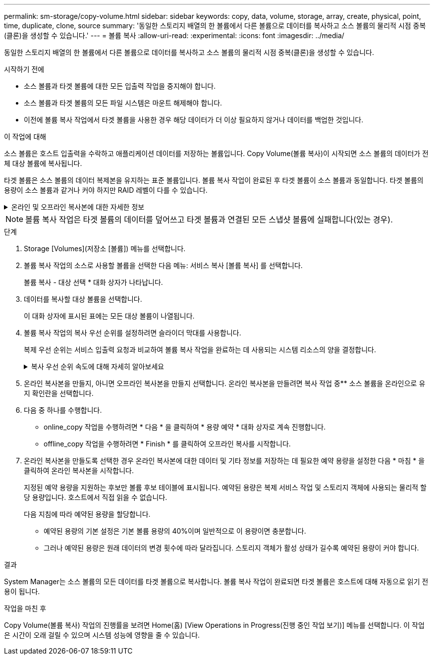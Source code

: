 ---
permalink: sm-storage/copy-volume.html 
sidebar: sidebar 
keywords: copy, data, volume, storage, array, create, physical, point, time, duplicate, clone, source 
summary: '동일한 스토리지 배열의 한 볼륨에서 다른 볼륨으로 데이터를 복사하고 소스 볼륨의 물리적 시점 중복(클론)을 생성할 수 있습니다.' 
---
= 볼륨 복사
:allow-uri-read: 
:experimental: 
:icons: font
:imagesdir: ../media/


[role="lead"]
동일한 스토리지 배열의 한 볼륨에서 다른 볼륨으로 데이터를 복사하고 소스 볼륨의 물리적 시점 중복(클론)을 생성할 수 있습니다.

.시작하기 전에
* 소스 볼륨과 타겟 볼륨에 대한 모든 입출력 작업을 중지해야 합니다.
* 소스 볼륨과 타겟 볼륨의 모든 파일 시스템은 마운트 해제해야 합니다.
* 이전에 볼륨 복사 작업에서 타겟 볼륨을 사용한 경우 해당 데이터가 더 이상 필요하지 않거나 데이터를 백업한 것입니다.


.이 작업에 대해
소스 볼륨은 호스트 입출력을 수락하고 애플리케이션 데이터를 저장하는 볼륨입니다. Copy Volume(볼륨 복사)이 시작되면 소스 볼륨의 데이터가 전체 대상 볼륨에 복사됩니다.

타겟 볼륨은 소스 볼륨의 데이터 복제본을 유지하는 표준 볼륨입니다. 볼륨 복사 작업이 완료된 후 타겟 볼륨이 소스 볼륨과 동일합니다. 타겟 볼륨의 용량이 소스 볼륨과 같거나 커야 하지만 RAID 레벨이 다를 수 있습니다.

.온라인 및 오프라인 복사본에 대한 자세한 정보
[%collapsible]
====
* 온라인 사본 *

온라인 복사본은 스토리지 어레이 내의 모든 볼륨에 대한 시점 복사본을 생성하지만, 복제가 진행 중인 볼륨에 쓸 수는 있습니다. 이 기능은 볼륨의 스냅샷을 생성하고 스냅샷을 복제본의 실제 소스 볼륨으로 사용하여 수행합니다. 시점 이미지가 생성되는 볼륨을 기본 볼륨이라고 하며 표준 볼륨이거나 스토리지 어레이의 씬 볼륨일 수 있습니다.

* 오프라인 복사 *

오프라인 복제는 소스 볼륨에서 데이터를 읽고 타겟 볼륨에 복사하는 한편, 진행 중인 복제본으로 소스 볼륨에 대한 모든 업데이트를 일시 중지시킵니다. 소스 볼륨에 대한 모든 업데이트가 일시 중지되어 타겟 볼륨에 시간 정합성이 보장되지 않는 항목이 생성되는 것을 방지합니다. 오프라인 볼륨 복사본 관계는 소스 볼륨과 타겟 볼륨 사이에 있습니다.

====
[NOTE]
====
볼륨 복사 작업은 타겟 볼륨의 데이터를 덮어쓰고 타겟 볼륨과 연결된 모든 스냅샷 볼륨에 실패합니다(있는 경우).

====
.단계
. Storage [Volumes](저장소 [볼륨]) 메뉴를 선택합니다.
. 볼륨 복사 작업의 소스로 사용할 볼륨을 선택한 다음 메뉴: 서비스 복사 [볼륨 복사] 를 선택합니다.
+
볼륨 복사 - 대상 선택 * 대화 상자가 나타납니다.

. 데이터를 복사할 대상 볼륨을 선택합니다.
+
이 대화 상자에 표시된 표에는 모든 대상 볼륨이 나열됩니다.

. 볼륨 복사 작업의 복사 우선 순위를 설정하려면 슬라이더 막대를 사용합니다.
+
복제 우선 순위는 서비스 입출력 요청과 비교하여 볼륨 복사 작업을 완료하는 데 사용되는 시스템 리소스의 양을 결정합니다.

+
.복사 우선 순위 속도에 대해 자세히 알아보세요
[%collapsible]
====
복사 우선 순위 비율은 5가지입니다.

** 최저
** 낮음
** 중간
** 높음
** 최고


복사 우선 순위가 가장 낮은 속도로 설정된 경우 입출력 작업의 우선 순위가 지정되고 볼륨 복사 작업이 더 오래 걸립니다. 복사 우선 순위가 가장 높은 속도로 설정된 경우 볼륨 복사 작업의 우선 순위가 지정되지만 스토리지 배열의 입출력 작업에 영향을 줄 수 있습니다.

====
. 온라인 복사본을 만들지, 아니면 오프라인 복사본을 만들지 선택합니다. 온라인 복사본을 만들려면 복사 작업 중** 소스 볼륨을 온라인으로 유지 확인란을 선택합니다.
. 다음 중 하나를 수행합니다.
+
** online_copy 작업을 수행하려면 * 다음 * 을 클릭하여 * 용량 예약 * 대화 상자로 계속 진행합니다.
** offline_copy 작업을 수행하려면 * Finish * 를 클릭하여 오프라인 복사를 시작합니다.


. 온라인 복사본을 만들도록 선택한 경우 온라인 복사본에 대한 데이터 및 기타 정보를 저장하는 데 필요한 예약 용량을 설정한 다음 * 마침 * 을 클릭하여 온라인 복사본을 시작합니다.
+
지정된 예약 용량을 지원하는 후보만 볼륨 후보 테이블에 표시됩니다. 예약된 용량은 복제 서비스 작업 및 스토리지 객체에 사용되는 물리적 할당 용량입니다. 호스트에서 직접 읽을 수 없습니다.

+
다음 지침에 따라 예약된 용량을 할당합니다.

+
** 예약된 용량의 기본 설정은 기본 볼륨 용량의 40%이며 일반적으로 이 용량이면 충분합니다.
** 그러나 예약된 용량은 원래 데이터의 변경 횟수에 따라 달라집니다. 스토리지 객체가 활성 상태가 길수록 예약된 용량이 커야 합니다.




.결과
System Manager는 소스 볼륨의 모든 데이터를 타겟 볼륨으로 복사합니다. 볼륨 복사 작업이 완료되면 타겟 볼륨은 호스트에 대해 자동으로 읽기 전용이 됩니다.

.작업을 마친 후
Copy Volume(볼륨 복사) 작업의 진행률을 보려면 Home(홈) [View Operations in Progress(진행 중인 작업 보기)] 메뉴를 선택합니다. 이 작업은 시간이 오래 걸릴 수 있으며 시스템 성능에 영향을 줄 수 있습니다.
